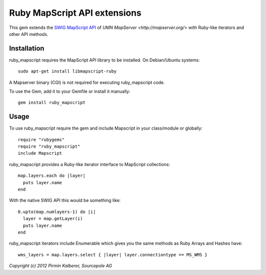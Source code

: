 Ruby MapScript API extensions
=============================

This gem extends the `SWIG MapScript API <http://mapserver.org/mapscript/mapscript.html>`_
of `UMN MapServer <http://mapserver.org/>` with Ruby-like iterators and other API methods.

Installation
------------

ruby_mapscript requires the MapScript API library to be installed.
On Debian/Ubuntu systems::

  sudo apt-get install libmapscript-ruby

A Mapserver binary (CGI) is not required for executing ruby_mapscript code.

To use the Gem, add it to your Gemfile or install it manually::

  gem install ruby_mapscript


Usage
-----

To use ruby_mapscript require the gem and include Mapscript in your class/module or globally::

    require "rubygems"
    require "ruby_mapscript"
    include Mapscript

ruby_mapscript provides a Ruby-like iterator interface to MapScript collections::

  map.layers.each do |layer|
    puts layer.name
  end

With the native SWIG API this would be something like::

  0.upto(map.numlayers-1) do |i|
    layer = map.getLayer(i)
    puts layer.name
  end

ruby_mapscript iterators include Enumerable which gives you the same methods as Ruby Arrays and Hashes have::

  wms_layers = map.layers.select { |layer| layer.connectiontype == MS_WMS }



*Copyright (c) 2012 Pirmin Kalberer, Sourcepole AG*
